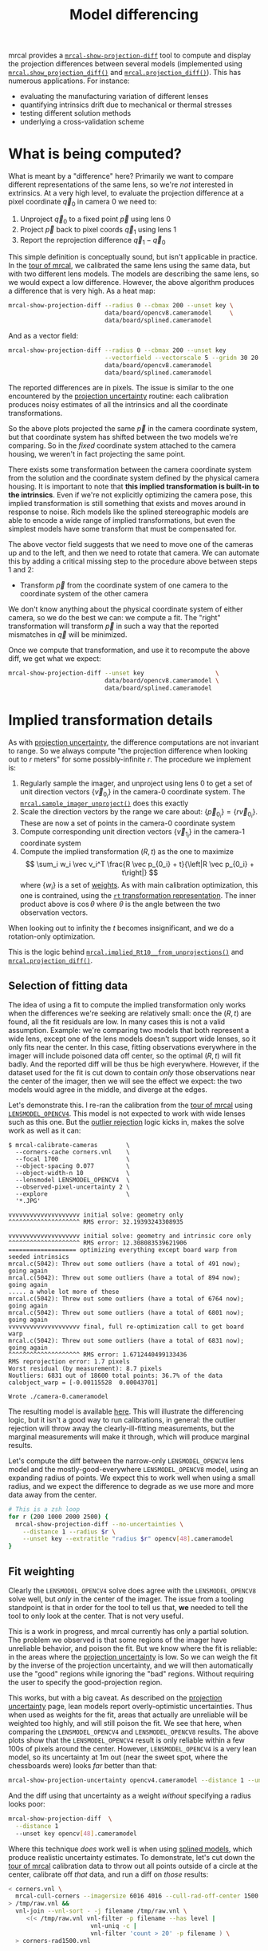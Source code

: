 #+TITLE: Model differencing
#+OPTIONS: toc:t

mrcal provides a [[file:mrcal-show-projection-diff.html][=mrcal-show-projection-diff=]] tool to compute and display the
projection differences between several models (implemented using
[[file:mrcal-python-api-reference.html#-show_projection_diff][=mrcal.show_projection_diff()=]] and [[file:mrcal-python-api-reference.html#-projection_diff][=mrcal.projection_diff()=]]). This has numerous
applications. For instance:

- evaluating the manufacturing variation of different lenses
- quantifying intrinsics drift due to mechanical or thermal stresses
- testing different solution methods
- underlying a cross-validation scheme

* What is being computed?
What is meant by a "difference" here? Primarily we want to compare different
representations of the same lens, so we're /not/ interested in extrinsics. At a
very high level, to evaluate the projection difference at a pixel coordinate
$\vec q_0$ in camera 0 we need to:

1. Unproject $\vec q_0$ to a fixed point $\vec p$ using lens 0
2. Project $\vec p$ back to pixel coords $\vec q_1$ using lens 1
3. Report the reprojection difference $\vec q_1 - \vec q_0$

[[file:figures/diff-notransform.svg]]

This simple definition is conceptually sound, but isn't applicable in practice.
In the [[file:tour.org][tour of mrcal]], we calibrated the same lens using the same data, but with
two different lens models. The models are describing the same lens, so we would
expect a low difference. However, the above algorithm produces a difference that
is very high. As a heat map:

#+begin_src sh
mrcal-show-projection-diff --radius 0 --cbmax 200 --unset key \
                           data/board/opencv8.cameramodel     \
                           data/board/splined.cameramodel
#+end_src

[[file:figures/diff-radius0-heatmap-splined-opencv8.png]]

And as a vector field:

#+begin_src sh
mrcal-show-projection-diff --radius 0 --cbmax 200 --unset key          \
                           --vectorfield --vectorscale 5 --gridn 30 20 \
                           data/board/opencv8.cameramodel
                           data/board/splined.cameramodel
#+end_src

[[file:figures/diff-radius0-vectorfield-splined-opencv8.svg]]

The reported differences are in pixels. The issue is similar to the one
encountered by the [[file:uncertainty.org::#propagating-through-projection][projection uncertainty]] routine: each calibration produces
noisy estimates of all the intrinsics and all the coordinate transformations.

[[file:figures/uncertainty.svg]]

So the above plots projected the same $\vec p$ in the camera coordinate system,
but that coordinate system has shifted between the two models we're comparing.
So in the /fixed/ coordinate system attached to the camera housing, we weren't
in fact projecting the same point.

There exists some transformation between the camera coordinate system from the
solution and the coordinate system defined by the physical camera housing. It is
important to note that *this implied transformation is built-in to the
intrinsics*. Even if we're not explicitly optimizing the camera pose, this
implied transformation is still something that exists and moves around in
response to noise. Rich models like the splined stereographic models are able to
encode a wide range of implied transformations, but even the simplest models
have some transform that must be compensated for.

The above vector field suggests that we need to move one of the cameras up and
to the left, and then we need to rotate that camera. We can automate this by
adding a critical missing step to the procedure above between steps 1 and 2:

- Transform $\vec p$ from the coordinate system of one camera to the coordinate
  system of the other camera

[[file:figures/diff-yestransform.svg]]

We don't know anything about the physical coordinate system of either camera, so
we do the best we can: we compute a fit. The "right" transformation will
transform $\vec p$ in such a way that the reported mismatches in $\vec q$ will
be minimized.

Once we compute that transformation, and use it to recompute the above diff, we
get what we expect:

#+begin_src sh
mrcal-show-projection-diff --unset key                    \
                           data/board/opencv8.cameramodel \
                           data/board/splined.cameramodel
#+end_src

[[file:figures/diff-splined-opencv8.png]]

* Implied transformation details
As with [[file:uncertainty.org::#effect-of-range][projection uncertainty]], the difference computations are not invariant to
range. So we always compute "the projection difference when looking out to $r$
meters" for some possibly-infinite $r$. The procedure we implement is:

1. Regularly sample the imager, and unproject using lens 0 to get a set of unit
   direction vectors $\left\{\vec v_{0_i}\right\}$ in the camera-0 coordinate system. The
   [[file:mrcal-python-api-reference.html#-sample_imager_unproject][=mrcal.sample_imager_unproject()=]] does this exactly
2. Scale the direction vectors by the range we care about: $\left\{\vec p_{0_i}\right\} = \left\{r \vec v_{0_i}\right\}$. These
   are now a set of points in the camera-0 coordinate system
3. Compute corresponding unit direction vectors $\left\{\vec v_{1_i}\right\}$ in the camera-1 coordinate
   system
4. Compute the implied transformation $\left(R,t\right)$ as the one to maximize
   \[ \sum_i w_i \vec v_i^T \frac{R \vec p_{0_i} + t}{\left|R \vec p_{0_i} +
   t\right|} \] where $\left\{w_i\right\}$ is a set of [[#fit-weighting][weights]]. As with main
   calibration optimization, this one is contrained, using the [[file:conventions.org::#pose-representation][=rt=
   transformation representation]]. The inner product above is $\cos \theta$ where
   $\theta$ is the angle between the two observation vectors.

When looking out to infinity the $t$ becomes insignificant, and we do a
rotation-only optimization.

This is the logic behind [[file:mrcal-python-api-reference.html#-implied_Rt10__from_unprojections][=mrcal.implied_Rt10__from_unprojections()=]] and
[[file:mrcal-python-api-reference.html#-projection_diff][=mrcal.projection_diff()=]].

** Selection of fitting data
The idea of using a fit to compute the implied transformation only works when
the differences we're seeking are relatively small: once the $\left(R,t\right)$
are found, all the fit residuals are low. In many cases this is not a valid
assumption. Example: we're comparing two models that both represent a wide lens,
except one of the lens models doesn't support wide lenses, so it only fits near
the center. In this case, fitting observations everywhere in the imager will
include poisoned data off center, so the optimal $\left(R,t\right)$ will fit
badly. And the reported diff will be thus be high everywhere. However, if the
dataset used for the fit is cut down to contain /only/ those observations near
the center of the imager, then we will see the effect we expect: the two models
would agree in the middle, and diverge at the edges.

Let's demonstrate this. I re-ran the calibration from the [[file:tour.org][tour of mrcal]] using
[[file:lensmodels.org::#lensmodel-opencv][=LENSMODEL_OPENCV4=]]. This model is not expected to work with wide lenses such as
this one. But the [[file:formulation.org::#outlier-rejection][outlier rejection]] logic kicks in, makes the solve work as well
as it can:

#+begin_example
$ mrcal-calibrate-cameras        \
  --corners-cache corners.vnl    \
  --focal 1700                   \
  --object-spacing 0.077         \
  --object-width-n 10            \
  --lensmodel LENSMODEL_OPENCV4  \
  --observed-pixel-uncertainty 2 \
  --explore                      \
  '*.JPG'

vvvvvvvvvvvvvvvvvvvv initial solve: geometry only
^^^^^^^^^^^^^^^^^^^^ RMS error: 32.19393243308935

vvvvvvvvvvvvvvvvvvvv initial solve: geometry and intrinsic core only
^^^^^^^^^^^^^^^^^^^^ RMS error: 12.308083539621906
=================== optimizing everything except board warp from seeded intrinsics
mrcal.c(5042): Threw out some outliers (have a total of 491 now); going again
mrcal.c(5042): Threw out some outliers (have a total of 894 now); going again
..... a whole lot more of these
mrcal.c(5042): Threw out some outliers (have a total of 6764 now); going again
mrcal.c(5042): Threw out some outliers (have a total of 6801 now); going again
vvvvvvvvvvvvvvvvvvvv final, full re-optimization call to get board warp
mrcal.c(5042): Threw out some outliers (have a total of 6831 now); going again
^^^^^^^^^^^^^^^^^^^^ RMS error: 1.6712440499133436
RMS reprojection error: 1.7 pixels
Worst residual (by measurement): 8.7 pixels
Noutliers: 6831 out of 18600 total points: 36.7% of the data
calobject_warp = [-0.00115528  0.00043701]

Wrote ./camera-0.cameramodel
#+end_example

The resulting model is available [[file:data/board/opencv4.cameramodel][here]]. This will illustrate the differencing
logic, but it isn't a good way to run calibrations, in general: the outlier
rejection will throw away the clearly-ill-fitting measurements, but the marginal
measurements will make it through, which will produce marginal results.

Let's compute the diff between the narrow-only =LENSMODEL_OPENCV4= lens model
and the mostly-good-everywhere =LENSMODEL_OPENCV8= model, using an expanding
radius of points. We expect this to work well when using a small radius, and we
expect the difference to degrade as we use more and more data away from the
center.

#+begin_src sh
# This is a zsh loop
for r (200 1000 2000 2500) {
  mrcal-show-projection-diff --no-uncertainties \
    --distance 1 --radius $r \
    --unset key --extratitle "radius $r" opencv[48].cameramodel
}
#+end_src

#+begin_src sh :exports none :eval no-export
for r (200 1000 2000 2500) { ~/jpl/mrcal/mrcal-show-projection-diff --no-uncertainties opencv[48].cameramodel --distance 1 --radius $r --unset key --extratitle "radius $r" --hardcopy ~/jpl/mrcal/doc/figures/diff-radius$r-opencv4-opencv8.png --terminal 'pngcairo size 1024,768 transparent noenhanced crop          font ",12"' }
#+end_src

[[file:figures/diff-radius200-opencv4-opencv8.png]]

[[file:figures/diff-radius1000-opencv4-opencv8.png]]

[[file:figures/diff-radius2000-opencv4-opencv8.png]]

[[file:figures/diff-radius2500-opencv4-opencv8.png]]

** Fit weighting
:PROPERTIES:
:CUSTOM_ID: fit-weighting
:END:

Clearly the =LENSMODEL_OPENCV4= solve does agree with the =LENSMODEL_OPENCV8=
solve well, but /only/ in the center of the imager. The issue from a tooling
standpoint is that in order for the tool to tell us that, *we* needed to tell
the tool to only look at the center. That is not very useful.

This is a work in progress, and mrcal currently has only a partial solution. The
problem we observed is that some regions of the imager have unreliable behavior,
and poison the fit. But we know where the fit is reliable: in the areas where
the [[file:uncertainty.org][projection uncertainty]] is low. So we can weigh the fit by the inverse of the
projection uncertainty, and we will then automatically use the "good" regions
while ignoring the "bad" regions. Without requiring the user to specify the
good-projection region.

This works, but with a big caveat. As described on the [[file:uncertainty.org][projection uncertainty]]
page, lean models report overly-optimistic uncertainties. Thus when used as
weights for the fit, areas that actually are unreliable will be weighted too
highly, and will still poison the fit. We see that here, when comparing the
=LENSMODEL_OPENCV4= and =LENSMODEL_OPENCV8= results. The above plots show that
the =LENSMODEL_OPENCV4= result is only reliable within a few 100s of pixels
around the center. However, =LENSMODEL_OPENCV4= is a very lean model, so its
uncertainty at 1m out (near the sweet spot, where the chessboards were) looks
/far/ better than that:

#+begin_src sh
mrcal-show-projection-uncertainty opencv4.cameramodel --distance 1 --unset key
#+end_src

#+begin_src sh :exports none :eval no-export
~/jpl/mrcal/mrcal-show-projection-uncertainty opencv4.cameramodel --distance 1 --unset key  --hardcopy ~/jpl/mrcal/doc/figures/uncertainty-opencv4-1m.png --terminal 'pngcairo size 1024,768 transparent noenhanced crop          font ",12"'
#+end_src

[[file:figures/uncertainty-opencv4-1m.png]]

And the diff using that uncertainty as a weight /without/ specifying a radius
looks poor:

#+begin_src sh
mrcal-show-projection-diff  \
  --distance 1
  --unset key opencv[48].cameramodel
#+end_src

#+begin_src sh :exports none :eval no-export
~/jpl/mrcal/mrcal-show-projection-diff opencv[48].cameramodel --distance 1 --unset key \
  --hardcopy ~/jpl/mrcal/doc/figures/diff-weighted-opencv4-opencv8.png --terminal 'pngcairo size 1024,768 transparent noenhanced crop          font ",12"'
#+end_src

[[file:figures/diff-weighted-opencv4-opencv8.png]]

Where this technique /does/ work well is when using [[file:lensmodels.org::#splined-stereographic-lens-model][splined models]], which
produce realistic uncertainty estimates. To demonstrate, let's cut down the [[file:tour.org][tour
of mrcal]] calibration data to throw out all points outside of a circle at the
center, calibrate off /that/ data, and run a diff on /those/ results:

#+begin_src sh
< corners.vnl \
  mrcal-cull-corners --imagersize 6016 4016 --cull-rad-off-center 1500 \
> /tmp/raw.vnl &&
  vnl-join --vnl-sort - -j filename /tmp/raw.vnl \
     <(< /tmp/raw.vnl vnl-filter -p filename --has level |
                       vnl-uniq -c |
                       vnl-filter 'count > 20' -p filename ) \
  > corners-rad1500.vnl


mrcal-calibrate-cameras               \
  --corners-cache corners-rad1500.vnl \
  --focal 1700                        \
  --object-spacing 0.077              \
  --object-width-n 10                 \
  --lensmodel LENSMODEL_OPENCV4       \
  --observed-pixel-uncertainty 2      \
  --explore                           \
  '*.JPG'

mrcal-show-projection-uncertainty splined-rad1500.cameramodel \
  --distance 1 --unset key

mrcal-show-projection-diff  \
  --distance 1
  --unset key splined{,-rad1500}.cameramodel
#+end_src

The cut-down corners are [[file:data/board/corners-rad1500.vnl][here]] and the resulting model is [[file:data/board/splined-rad1500.cameramodel][here]]. The uncertainty
of this model looks like this:

[[file:figures/uncertainty-splined-rad1500-1m.png]]

and the diff like this:

[[file:figures/diff-weighted-splined-splined-rad1500.png]]

#+begin_src sh :exports none :eval no-export
~/jpl/mrcal/mrcal-show-projection-uncertainty splined-rad1500.cameramodel --distance 1 \
  --unset key --hardcopy ~/jpl/mrcal/doc/figures/uncertainty-splined-rad1500-1m.png \
  --terminal 'pngcairo size 1024,768 transparent noenhanced crop          font ",12"'

~/jpl/mrcal/mrcal-show-projection-diff splined{,-rad1500}.cameramodel --distance 1 --unset key \
  --hardcopy ~/jpl/mrcal/doc/figures/diff-weighted-splined-splined-rad1500.png --terminal 'pngcairo size 1024,768 transparent noenhanced crop          font ",12"'
#+end_src
